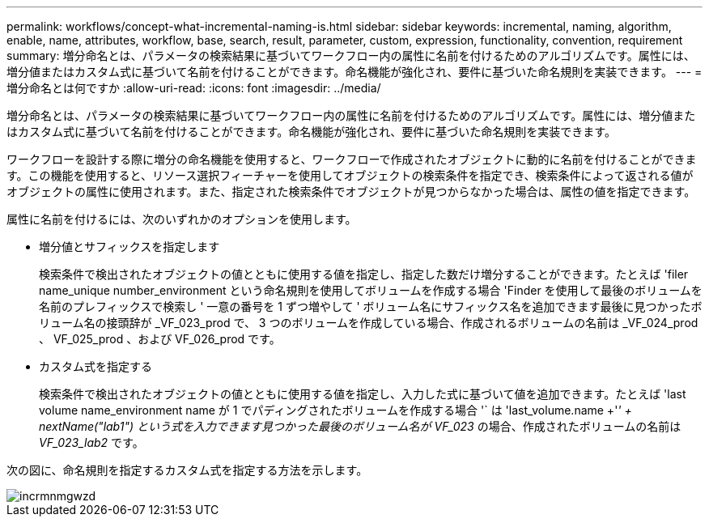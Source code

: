 ---
permalink: workflows/concept-what-incremental-naming-is.html 
sidebar: sidebar 
keywords: incremental, naming, algorithm, enable, name, attributes, workflow, base, search, result, parameter, custom, expression, functionality, convention, requirement 
summary: 増分命名とは、パラメータの検索結果に基づいてワークフロー内の属性に名前を付けるためのアルゴリズムです。属性には、増分値またはカスタム式に基づいて名前を付けることができます。命名機能が強化され、要件に基づいた命名規則を実装できます。 
---
= 増分命名とは何ですか
:allow-uri-read: 
:icons: font
:imagesdir: ../media/


[role="lead"]
増分命名とは、パラメータの検索結果に基づいてワークフロー内の属性に名前を付けるためのアルゴリズムです。属性には、増分値またはカスタム式に基づいて名前を付けることができます。命名機能が強化され、要件に基づいた命名規則を実装できます。

ワークフローを設計する際に増分の命名機能を使用すると、ワークフローで作成されたオブジェクトに動的に名前を付けることができます。この機能を使用すると、リソース選択フィーチャーを使用してオブジェクトの検索条件を指定でき、検索条件によって返される値がオブジェクトの属性に使用されます。また、指定された検索条件でオブジェクトが見つからなかった場合は、属性の値を指定できます。

属性に名前を付けるには、次のいずれかのオプションを使用します。

* 増分値とサフィックスを指定します
+
検索条件で検出されたオブジェクトの値とともに使用する値を指定し、指定した数だけ増分することができます。たとえば 'filer name_unique number_environment という命名規則を使用してボリュームを作成する場合 'Finder を使用して最後のボリュームを名前のプレフィックスで検索し ' 一意の番号を 1 ずつ増やして ' ボリューム名にサフィックス名を追加できます最後に見つかったボリューム名の接頭辞が _VF_023_prod で、 3 つのボリュームを作成している場合、作成されるボリュームの名前は _VF_024_prod 、 VF_025_prod 、および VF_026_prod です。

* カスタム式を指定する
+
検索条件で検出されたオブジェクトの値とともに使用する値を指定し、入力した式に基づいて値を追加できます。たとえば 'last volume name_environment name が 1 でパディングされたボリュームを作成する場合 '` は 'last_volume.name +'_' + nextName("lab1") という式を入力できます見つかった最後のボリューム名が VF_023_ の場合、作成されたボリュームの名前は _VF_023_lab2_ です。



次の図に、命名規則を指定するカスタム式を指定する方法を示します。

image::../media/incrmnmgwzd.png[incrmnmgwzd]
